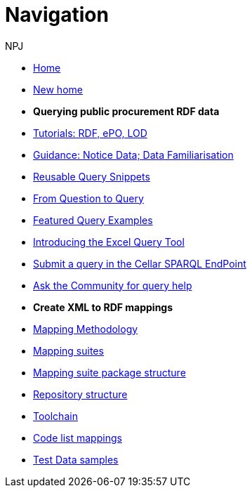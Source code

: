 :doctitle: Navigation
:doccode: sws-main-prod-004
:author: NPJ
:authoremail: nicole-anne.paterson-jones@ext.ec.europa.eu
:docdate: October 2023

* xref:ODS::index.adoc[Home]
//* xref:audience.adoc[Target Audience]
* xref:ODS::index_new.adoc[New home]

* [.separated]#**Querying public procurement RDF data**#

* xref:sample_app/tutorials.adoc[Tutorials: RDF, ePO, LOD]
* xref:sample_app/guidance.adoc[Guidance: Notice Data; Data Familiarisation]
* xref:sample_app/snippets.adoc[Reusable Query Snippets]
* xref:sample_app/scenarios.adoc[From Question to Query]
* xref:sample_app/examples.adoc[Featured Query Examples]
* xref:sample_app/ms_excel.adoc[Introducing the Excel Query Tool]


* https://publications.europa.eu/webapi/rdf/sparql[Submit a query in the Cellar SPARQL EndPoint]
* https://github.com/OP-TED/ted-rdf-docs[Ask the Community for query help]

* [.separated]#**Create XML to RDF mappings**#
* xref:mapping_suite/methodology.adoc[Mapping Methodology]
* xref:mapping_suite/index.adoc[Mapping suites]
* xref:mapping_suite/mapping-suite-structure.adoc[Mapping suite package structure]
* xref:mapping_suite/repository-structure.adoc[Repository structure]
* xref:mapping_suite/toolchain.adoc[Toolchain]
* xref:mapping_suite/code-list-resources.adoc[Code list mappings]
* xref:mapping_suite/preparing-test-data.adoc[Test Data samples]



////
* [.separated]#**Query Central**#
* xref:query_central:index.adoc[Query Central]
* xref:query_central:starting.adoc[Starting out with SPARQL Queries]
* xref:query_central:snippets.adoc[Reusable snippets for SPARQL Queries]
* xref:query_central:query1.adoc[Query examples]


* [.separated]#**Reference**#
* xref:mapping_suite/versioning.adoc[Versioning]
////


